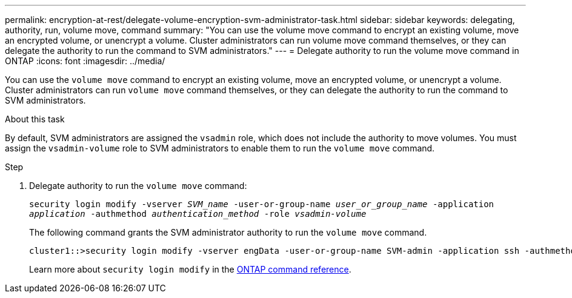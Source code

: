 ---
permalink: encryption-at-rest/delegate-volume-encryption-svm-administrator-task.html
sidebar: sidebar
keywords: delegating, authority, run, volume move, command
summary: "You can use the volume move command to encrypt an existing volume, move an encrypted volume, or unencrypt a volume. Cluster administrators can run volume move command themselves, or they can delegate the authority to run the command to SVM administrators."
---
= Delegate authority to run the volume move command in ONTAP
:icons: font
:imagesdir: ../media/

[.lead]
You can use the `volume move` command to encrypt an existing volume, move an encrypted volume, or unencrypt a volume. Cluster administrators can run `volume move` command themselves, or they can delegate the authority to run the command to SVM administrators.

.About this task

By default, SVM administrators are assigned the `vsadmin` role, which does not include the authority to move volumes. You must assign the `vsadmin-volume` role to SVM administrators to enable them to run the `volume move` command.

.Step

. Delegate authority to run the `volume move` command:
+
`security login modify -vserver _SVM_name_ -user-or-group-name _user_or_group_name_ -application _application_ -authmethod _authentication_method_ -role _vsadmin-volume_`
+
The following command grants the SVM administrator authority to run the `volume move` command.
+
----
cluster1::>security login modify -vserver engData -user-or-group-name SVM-admin -application ssh -authmethod domain -role vsadmin-volume
----
+
Learn more about `security login modify` in the link:https://docs.netapp.com/us-en/ontap-cli/security-login-modify.html[ONTAP command reference^].


// 2025 June 17, ONTAPDOC-2960
// 2025 Jan 14, ONTAPDOC-2569